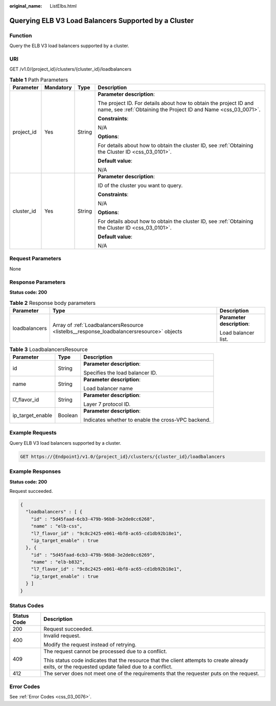 :original_name: ListElbs.html

.. _ListElbs:

Querying ELB V3 Load Balancers Supported by a Cluster
=====================================================

Function
--------

Query the ELB V3 load balancers supported by a cluster.

URI
---

GET /v1.0/{project_id}/clusters/{cluster_id}/loadbalancers

.. table:: **Table 1** Path Parameters

   +-----------------+-----------------+-----------------+--------------------------------------------------------------------------------------------------------------------------------------+
   | Parameter       | Mandatory       | Type            | Description                                                                                                                          |
   +=================+=================+=================+======================================================================================================================================+
   | project_id      | Yes             | String          | **Parameter description**:                                                                                                           |
   |                 |                 |                 |                                                                                                                                      |
   |                 |                 |                 | The project ID. For details about how to obtain the project ID and name, see :ref:`Obtaining the Project ID and Name <css_03_0071>`. |
   |                 |                 |                 |                                                                                                                                      |
   |                 |                 |                 | **Constraints**:                                                                                                                     |
   |                 |                 |                 |                                                                                                                                      |
   |                 |                 |                 | N/A                                                                                                                                  |
   |                 |                 |                 |                                                                                                                                      |
   |                 |                 |                 | **Options**:                                                                                                                         |
   |                 |                 |                 |                                                                                                                                      |
   |                 |                 |                 | For details about how to obtain the cluster ID, see :ref:`Obtaining the Cluster ID <css_03_0101>`.                                   |
   |                 |                 |                 |                                                                                                                                      |
   |                 |                 |                 | **Default value**:                                                                                                                   |
   |                 |                 |                 |                                                                                                                                      |
   |                 |                 |                 | N/A                                                                                                                                  |
   +-----------------+-----------------+-----------------+--------------------------------------------------------------------------------------------------------------------------------------+
   | cluster_id      | Yes             | String          | **Parameter description**:                                                                                                           |
   |                 |                 |                 |                                                                                                                                      |
   |                 |                 |                 | ID of the cluster you want to query.                                                                                                 |
   |                 |                 |                 |                                                                                                                                      |
   |                 |                 |                 | **Constraints**:                                                                                                                     |
   |                 |                 |                 |                                                                                                                                      |
   |                 |                 |                 | N/A                                                                                                                                  |
   |                 |                 |                 |                                                                                                                                      |
   |                 |                 |                 | **Options**:                                                                                                                         |
   |                 |                 |                 |                                                                                                                                      |
   |                 |                 |                 | For details about how to obtain the cluster ID, see :ref:`Obtaining the Cluster ID <css_03_0101>`.                                   |
   |                 |                 |                 |                                                                                                                                      |
   |                 |                 |                 | **Default value**:                                                                                                                   |
   |                 |                 |                 |                                                                                                                                      |
   |                 |                 |                 | N/A                                                                                                                                  |
   +-----------------+-----------------+-----------------+--------------------------------------------------------------------------------------------------------------------------------------+

Request Parameters
------------------

None

Response Parameters
-------------------

**Status code: 200**

.. table:: **Table 2** Response body parameters

   +-----------------------+------------------------------------------------------------------------------------------+----------------------------+
   | Parameter             | Type                                                                                     | Description                |
   +=======================+==========================================================================================+============================+
   | loadbalancers         | Array of :ref:`LoadbalancersResource <listelbs__response_loadbalancersresource>` objects | **Parameter description**: |
   |                       |                                                                                          |                            |
   |                       |                                                                                          | Load balancer list.        |
   +-----------------------+------------------------------------------------------------------------------------------+----------------------------+

.. _listelbs__response_loadbalancersresource:

.. table:: **Table 3** LoadbalancersResource

   +-----------------------+-----------------------+----------------------------------------------------+
   | Parameter             | Type                  | Description                                        |
   +=======================+=======================+====================================================+
   | id                    | String                | **Parameter description**:                         |
   |                       |                       |                                                    |
   |                       |                       | Specifies the load balancer ID.                    |
   +-----------------------+-----------------------+----------------------------------------------------+
   | name                  | String                | **Parameter description**:                         |
   |                       |                       |                                                    |
   |                       |                       | Load balancer name                                 |
   +-----------------------+-----------------------+----------------------------------------------------+
   | l7_flavor_id          | String                | **Parameter description**:                         |
   |                       |                       |                                                    |
   |                       |                       | Layer 7 protocol ID.                               |
   +-----------------------+-----------------------+----------------------------------------------------+
   | ip_target_enable      | Boolean               | **Parameter description**:                         |
   |                       |                       |                                                    |
   |                       |                       | Indicates whether to enable the cross-VPC backend. |
   +-----------------------+-----------------------+----------------------------------------------------+

Example Requests
----------------

Query ELB V3 load balancers supported by a cluster.

.. code-block:: text

   GET https://{Endpoint}/v1.0/{project_id}/clusters/{cluster_id}/loadbalancers

Example Responses
-----------------

**Status code: 200**

Request succeeded.

.. code-block::

   {
     "loadbalancers" : [ {
       "id" : "5d45faad-6cb3-479b-96b8-3e2de0cc6268",
       "name" : "elb-css",
       "l7_flavor_id" : "9c8c2425-e061-4bf8-ac65-cd1db92b18e1",
       "ip_target_enable" : true
     }, {
       "id" : "5d45faad-6cb3-479b-96b8-3e2de0cc6269",
       "name" : "elb-b832",
       "l7_flavor_id" : "9c8c2425-e061-4bf8-ac65-cd1db92b18e1",
       "ip_target_enable" : true
     } ]
   }

Status Codes
------------

+-----------------------------------+--------------------------------------------------------------------------------------------------------------------------------------------------+
| Status Code                       | Description                                                                                                                                      |
+===================================+==================================================================================================================================================+
| 200                               | Request succeeded.                                                                                                                               |
+-----------------------------------+--------------------------------------------------------------------------------------------------------------------------------------------------+
| 400                               | Invalid request.                                                                                                                                 |
|                                   |                                                                                                                                                  |
|                                   | Modify the request instead of retrying.                                                                                                          |
+-----------------------------------+--------------------------------------------------------------------------------------------------------------------------------------------------+
| 409                               | The request cannot be processed due to a conflict.                                                                                               |
|                                   |                                                                                                                                                  |
|                                   | This status code indicates that the resource that the client attempts to create already exits, or the requested update failed due to a conflict. |
+-----------------------------------+--------------------------------------------------------------------------------------------------------------------------------------------------+
| 412                               | The server does not meet one of the requirements that the requester puts on the request.                                                         |
+-----------------------------------+--------------------------------------------------------------------------------------------------------------------------------------------------+

Error Codes
-----------

See :ref:`Error Codes <css_03_0076>`.

